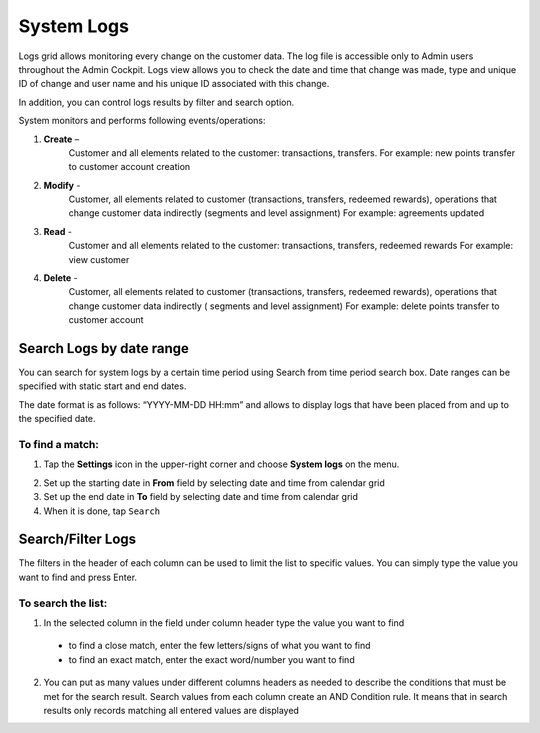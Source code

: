 .. index::
   single: system_logs 

System Logs
===========

Logs grid allows monitoring every change on the customer data. The log file is accessible only to Admin users throughout the Admin Cockpit. Logs view allows you to check the date and time that change was made, type and unique ID of change and user name and his unique ID associated with this change. 

In addition, you can control logs results by filter and search option.

.. image:: /userguide/_images/logs.png
   :alt:   System Logs

System monitors and performs following events/operations:

1. **Create** –
	Customer and all elements related to the customer: transactions, transfers.
	For example: new points transfer to customer account creation
	
2. **Modify** - 
	Customer, all elements related to customer (transactions, transfers, redeemed rewards), operations that change customer data indirectly (segments and level assignment)
	For example: agreements updated
	
3. **Read** -
	Customer and all elements related to the customer: transactions, transfers, redeemed rewards
	For example: view customer
	
4. **Delete** -
	Customer, all elements related to customer (transactions, transfers, redeemed rewards), operations that change customer data indirectly ( segments and level assignment)
	For example: delete points transfer to customer account

   
   
Search Logs by date range
-------------------------

You can search for system logs by a certain time period using Search from time period search box. Date ranges can be specified with static start and end dates.

The date format is as follows: “YYYY-MM-DD HH:mm” and allows to display logs that have been placed from and up to the specified date.

.. image:: /userguide/_images/logs_search.png
   :alt:   Search box 


To find a match:
^^^^^^^^^^^^^^^^

1. Tap the **Settings** icon |settings| in the upper-right corner and choose **System logs** on the menu. 

.. |settings| image:: /userguide/_images/icon.png

2. Set up the starting date in **From** field by selecting date and time from calendar grid

3. Set up the end date in **To** field by selecting date and time from calendar grid

4. When it is done, tap ``Search``


Search/Filter Logs
------------------

The filters in the header of each column can be used to limit the list to specific values. You can simply type the value you want to find and press Enter.

.. image:: /userguide/_images/logs_filter.png
   :alt:   Search/Filter Logs Results

To search the list:
^^^^^^^^^^^^^^^^^^^^^^^  

1. In the selected column in the field under column header type the value you want to find

  - to find a close match, enter the few letters/signs of what you want to find
  - to find an exact match, enter the exact word/number you want to find

2. You can put as many values under different columns headers as needed to describe the conditions that must be met for the search result. Search values from each column create an AND Condition rule. It means that in search results only records matching all entered values are displayed